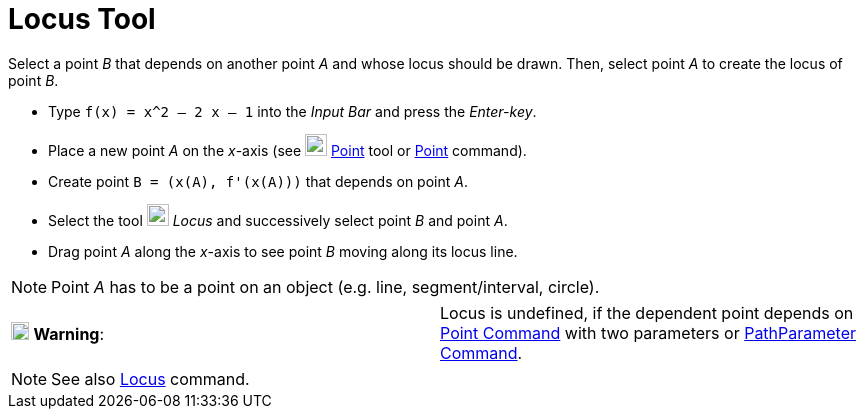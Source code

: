 = Locus Tool

Select a point _B_ that depends on another point _A_ and whose locus should be drawn. Then, select point _A_ to create
the locus of point _B_.

[EXAMPLE]

====

* Type `f(x) = x^2 – 2 x – 1` into the _Input Bar_ and press the _Enter-key_.
* Place a new point _A_ on the _x_-axis (see image:22px-Mode_point.svg.png[Mode point.svg,width=22,height=22]
xref:/tools/Point_Tool.adoc[Point] tool or xref:/commands/Point_Command.adoc[Point] command).
* Create point `B = (x(A), f'(x(A)))` that depends on point _A_.
* Select the tool image:22px-Mode_locus.svg.png[Mode locus.svg,width=22,height=22] _Locus_ and successively select point
_B_ and point _A_.
* Drag point _A_ along the _x_-axis to see point _B_ moving along its locus line.

====

[NOTE]

====

Point _A_ has to be a point on an object (e.g. line, segment/interval, circle).

====

[cols=",",]
|===
|image:18px-Attention.png[Warning,title="Warning",width=18,height=18] *Warning*: |Locus is undefined, if the dependent
point depends on xref:/commands/Point_Command.adoc[Point Command] with two parameters or
xref:/commands/PathParameter_Command.adoc[PathParameter Command].
|===

[NOTE]

====

See also xref:/commands/Locus_Command.adoc[Locus] command.

====
